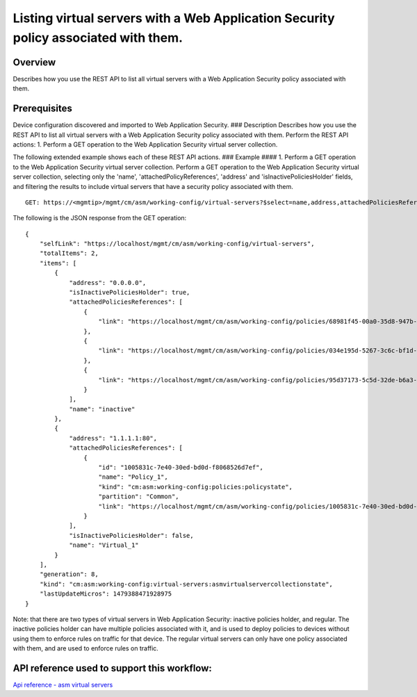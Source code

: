 Listing virtual servers with a Web Application Security policy associated with them.
------------------------------------------------------------------------------------

Overview
~~~~~~~~

Describes how you use the REST API to list all virtual servers with a
Web Application Security policy associated with them.

Prerequisites
~~~~~~~~~~~~~

Device configuration discovered and imported to Web Application
Security. ### Description Describes how you use the REST API to list all
virtual servers with a Web Application Security policy associated with
them. Perform the REST API actions: 1. Perform a GET operation to the
Web Application Security virtual server collection.

The following extended example shows each of these REST API actions. ###
Example #### 1. Perform a GET operation to the Web Application Security
virtual server collection. Perform a GET operation to the Web
Application Security virtual server collection, selecting only the
'name', 'attachedPolicyReferences', 'address' and
'isInactivePoliciesHolder' fields, and filtering the results to include
virtual servers that have a security policy associated with them.

::

    GET: https://<mgmtip>/mgmt/cm/asm/working-config/virtual-servers?$select=name,address,attachedPoliciesReferences,isInactivePoliciesHolder&$filter=attachedPoliciesReferences/link eq '*'

The following is the JSON response from the GET operation:

::

    {
        "selfLink": "https://localhost/mgmt/cm/asm/working-config/virtual-servers",
        "totalItems": 2,
        "items": [
            {
                "address": "0.0.0.0",
                "isInactivePoliciesHolder": true,
                "attachedPoliciesReferences": [
                    {
                        "link": "https://localhost/mgmt/cm/asm/working-config/policies/68981f45-00a0-35d8-947b-4741ead42012"
                    },
                    {
                        "link": "https://localhost/mgmt/cm/asm/working-config/policies/034e195d-5267-3c6c-bf1d-28a117f3fc87"
                    },
                    {
                        "link": "https://localhost/mgmt/cm/asm/working-config/policies/95d37173-5c5d-32de-b6a3-59094e0b99cd"
                    }
                ],
                "name": "inactive"
            },
            {
                "address": "1.1.1.1:80",
                "attachedPoliciesReferences": [
                    {
                        "id": "1005831c-7e40-30ed-bd0d-f8068526d7ef",
                        "name": "Policy_1",
                        "kind": "cm:asm:working-config:policies:policystate",
                        "partition": "Common",
                        "link": "https://localhost/mgmt/cm/asm/working-config/policies/1005831c-7e40-30ed-bd0d-f8068526d7ef"
                    }
                ],
                "isInactivePoliciesHolder": false,
                "name": "Virtual_1"
            }
        ],
        "generation": 8,
        "kind": "cm:asm:working-config:virtual-servers:asmvirtualservercollectionstate",
        "lastUpdateMicros": 1479388471928975
    }

Note: that there are two types of virtual servers in Web Application
Security: inactive policies holder, and regular. The inactive policies
holder can have multiple policies associated with it, and is used to
deploy policies to devices without using them to enforce rules on
traffic for that device. The regular virtual servers can only have one
policy associated with them, and are used to enforce rules on traffic.

API reference used to support this workflow:
~~~~~~~~~~~~~~~~~~~~~~~~~~~~~~~~~~~~~~~~~~~~

`Api reference - asm virtual
servers <../html-reference/virtual-server-management.html>`__
